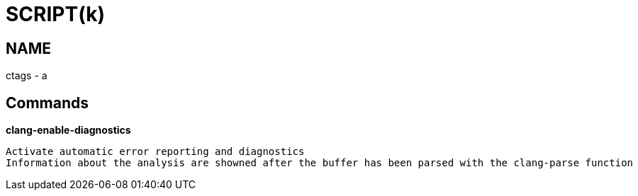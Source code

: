 
SCRIPT(k)
=========

NAME
----
ctags - a

Commands
--------

*clang-enable-diagnostics*::
....
Activate automatic error reporting and diagnostics
Information about the analysis are showned after the buffer has been parsed with the clang-parse function
....
